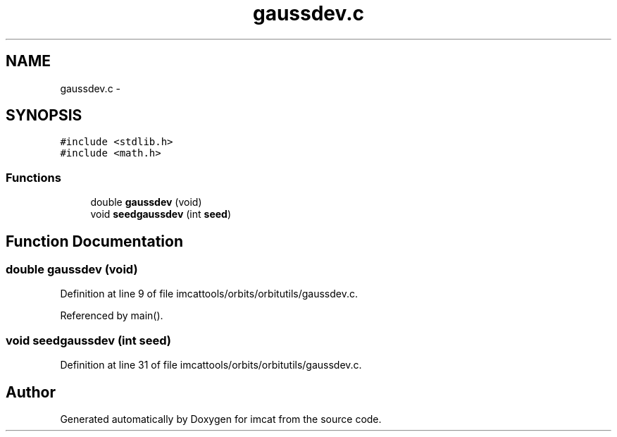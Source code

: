.TH "gaussdev.c" 3 "23 Dec 2003" "imcat" \" -*- nroff -*-
.ad l
.nh
.SH NAME
gaussdev.c \- 
.SH SYNOPSIS
.br
.PP
\fC#include <stdlib.h>\fP
.br
\fC#include <math.h>\fP
.br

.SS "Functions"

.in +1c
.ti -1c
.RI "double \fBgaussdev\fP (void)"
.br
.ti -1c
.RI "void \fBseedgaussdev\fP (int \fBseed\fP)"
.br
.in -1c
.SH "Function Documentation"
.PP 
.SS "double gaussdev (void)"
.PP
Definition at line 9 of file imcattools/orbits/orbitutils/gaussdev.c.
.PP
Referenced by main().
.SS "void seedgaussdev (int seed)"
.PP
Definition at line 31 of file imcattools/orbits/orbitutils/gaussdev.c.
.SH "Author"
.PP 
Generated automatically by Doxygen for imcat from the source code.
